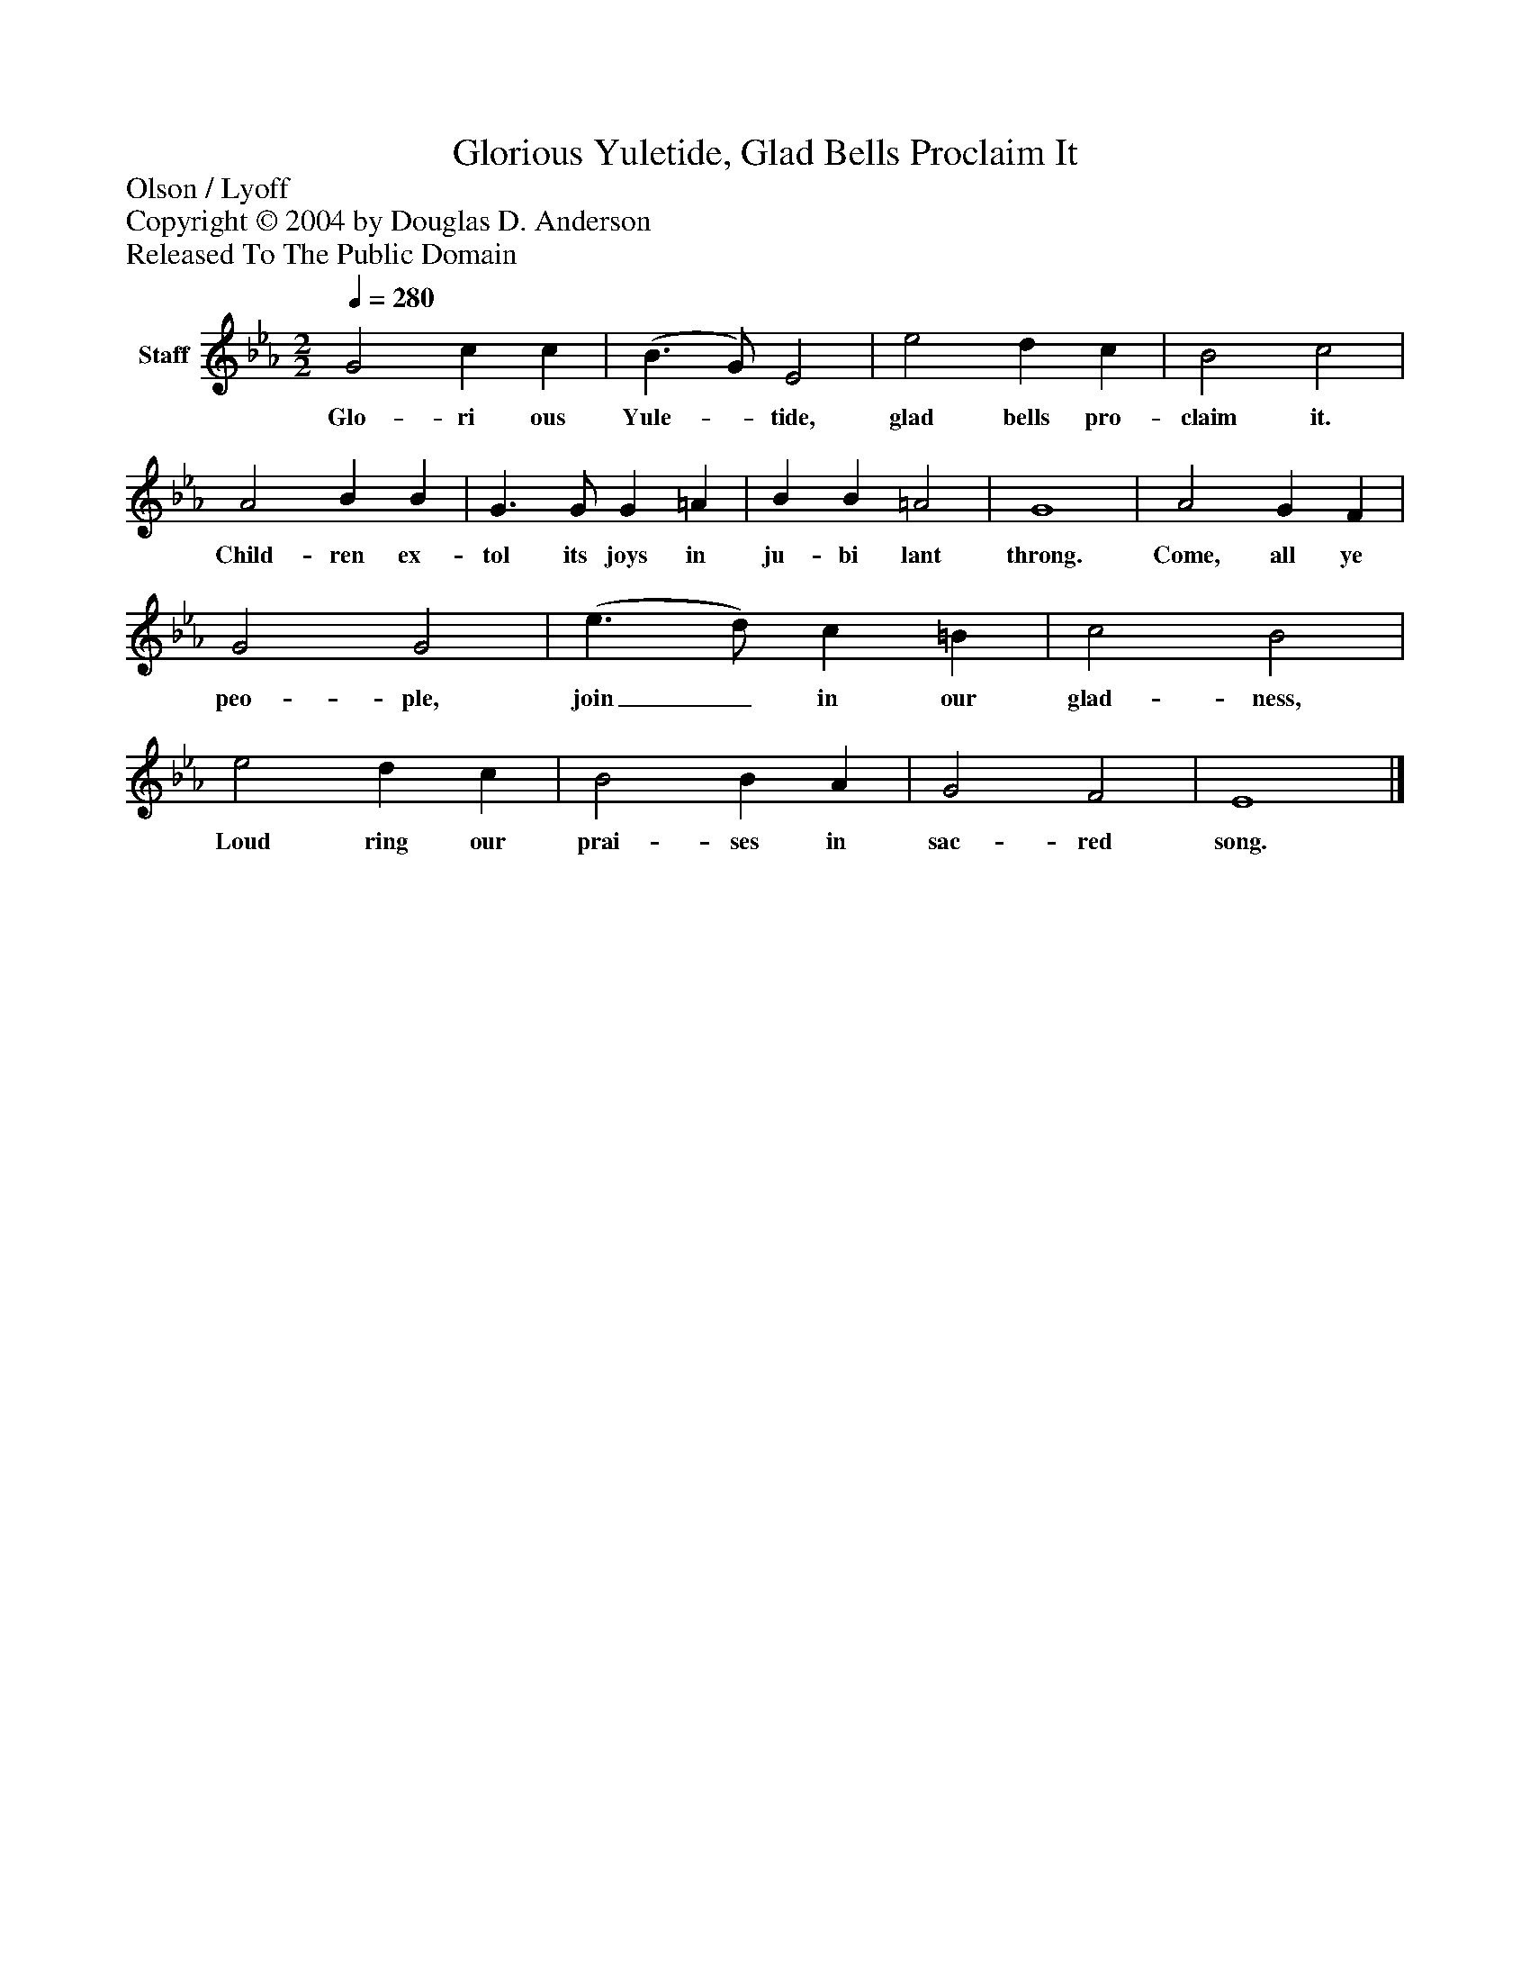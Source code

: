 %%abc-creator mxml2abc 1.4
%%abc-version 2.0
%%continueall true
%%titletrim true
%%titleformat A-1 T C1, Z-1, S-1
X: 0
T: Glorious Yuletide, Glad Bells Proclaim It
Z: Olson / Lyoff
Z: Copyright © 2004 by Douglas D. Anderson
Z: Released To The Public Domain
L: 1/4
M: 2/2
Q: 1/4=280
V: P1 name="Staff"
%%MIDI program 1 19
K: Eb
[V: P1]  G2 c c | (B3/ G/) E2 | e2 d c | B2 c2 | A2 B B | G3/ G/ G =A | B B =A2 | G4 | A2 G F | G2 G2 | (e3/ d/) c =B | c2 B2 | e2 d c | B2 B A | G2 F2 | E4|]
w: Glo- ri ous Yule-_ tide, glad bells pro- claim it. Child- ren ex- tol its joys in ju- bi lant throng. Come, all ye peo- ple, join_ in our glad- ness, Loud ring our prai- ses in sac- red song.

